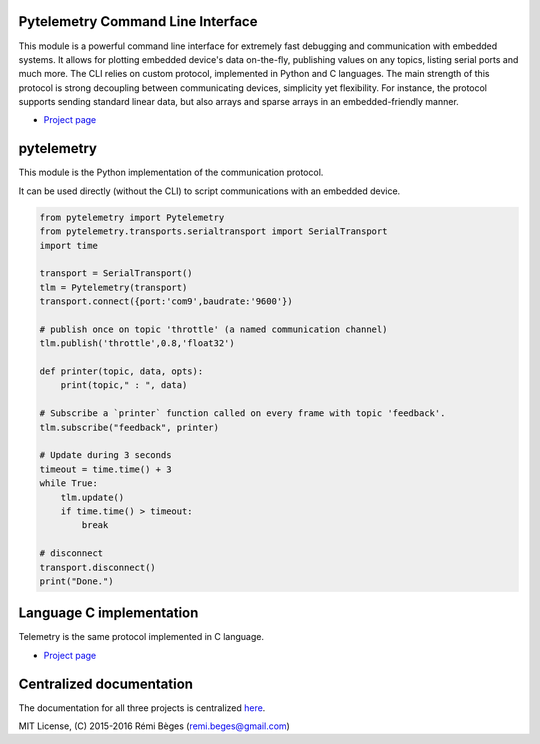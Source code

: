 Pytelemetry Command Line Interface
====================================

This module is a powerful command line interface for extremely fast debugging and communication with embedded systems.
It allows for plotting embedded device's data on-the-fly, publishing values on any topics, listing serial ports and much more.
The CLI relies on custom protocol, implemented in Python and C languages.
The main strength of this protocol is strong decoupling between communicating devices, simplicity yet flexibility.
For instance, the protocol supports sending standard linear data, but also arrays and sparse arrays in an embedded-friendly manner.

-  `Project page <https://github.com/Overdrivr/pytelemetrycli>`__

.. image:: https://raw.githubusercontent.com/Overdrivr/pytelemetrycli/master/console.png

.. image:: https://raw.githubusercontent.com/Overdrivr/pytelemetrycli/master/graph.png

pytelemetry
============

This module is the Python implementation of the communication protocol.

It can be used directly (without the CLI) to script communications with an embedded device.

.. code:: python

    from pytelemetry import Pytelemetry
    from pytelemetry.transports.serialtransport import SerialTransport
    import time

    transport = SerialTransport()
    tlm = Pytelemetry(transport)
    transport.connect({port:'com9',baudrate:'9600'})

    # publish once on topic 'throttle' (a named communication channel)
    tlm.publish('throttle',0.8,'float32')

    def printer(topic, data, opts):
        print(topic," : ", data)

    # Subscribe a `printer` function called on every frame with topic 'feedback'.
    tlm.subscribe("feedback", printer)

    # Update during 3 seconds
    timeout = time.time() + 3
    while True:
        tlm.update()
        if time.time() > timeout:
            break

    # disconnect
    transport.disconnect()
    print("Done.")

Language C implementation
=========================

Telemetry is the same protocol implemented in C language.

-  `Project page <https://github.com/Overdrivr/Telemetry>`__

Centralized documentation
=========================

The documentation for all three projects is centralized `here <https://github.com/Overdrivr/Telemetry/wiki>`_.

MIT License, (C) 2015-2016 Rémi Bèges (remi.beges@gmail.com)

